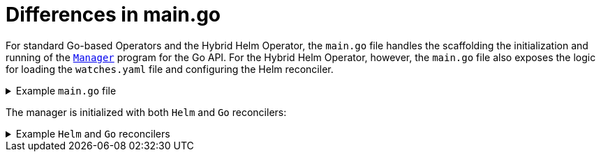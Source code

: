 // Module included in the following assemblies:
//
// * operators/operator_sdk/helm/osdk-hybrid-helm.adoc

:_content-type: CONCEPT
[id="osdk-hh-main-go_{context}"]
= Differences in main.go

For standard Go-based Operators and the Hybrid Helm Operator, the `main.go` file handles the scaffolding the initialization and running of the link:https://pkg.go.dev/sigs.k8s.io/controller-runtime/pkg/manager#Manager[`Manager`] program for the Go API. For the Hybrid Helm Operator, however, the `main.go` file also exposes the logic for loading the `watches.yaml` file and configuring the Helm reconciler.

.Example `main.go` file
[%collapsible]
====
[source,terminal]
----
...
	for _, w := range ws {
		// Register controller with the factory
		reconcilePeriod := defaultReconcilePeriod
		if w.ReconcilePeriod != nil {
			reconcilePeriod = w.ReconcilePeriod.Duration
		}

		maxConcurrentReconciles := defaultMaxConcurrentReconciles
		if w.MaxConcurrentReconciles != nil {
			maxConcurrentReconciles = *w.MaxConcurrentReconciles
		}

		r, err := reconciler.New(
			reconciler.WithChart(*w.Chart),
			reconciler.WithGroupVersionKind(w.GroupVersionKind),
			reconciler.WithOverrideValues(w.OverrideValues),
			reconciler.SkipDependentWatches(w.WatchDependentResources != nil && !*w.WatchDependentResources),
			reconciler.WithMaxConcurrentReconciles(maxConcurrentReconciles),
			reconciler.WithReconcilePeriod(reconcilePeriod),
			reconciler.WithInstallAnnotations(annotation.DefaultInstallAnnotations...),
			reconciler.WithUpgradeAnnotations(annotation.DefaultUpgradeAnnotations...),
			reconciler.WithUninstallAnnotations(annotation.DefaultUninstallAnnotations...),
		)
...
----
====

The manager is initialized with both `Helm` and `Go` reconcilers:

.Example `Helm` and `Go` reconcilers
[%collapsible]
====
[source,terminal]
----
...
// Setup manager with Go API
   if err = (&controllers.MemcachedBackupReconciler{
		Client: mgr.GetClient(),
		Scheme: mgr.GetScheme(),
	}).SetupWithManager(mgr); err != nil {
		setupLog.Error(err, "unable to create controller", "controller", "MemcachedBackup")
		os.Exit(1)
	}

   ...
// Setup manager with Helm API
	for _, w := range ws {

      ...
		if err := r.SetupWithManager(mgr); err != nil {
			setupLog.Error(err, "unable to create controller", "controller", "Helm")
			os.Exit(1)
		}
		setupLog.Info("configured watch", "gvk", w.GroupVersionKind, "chartPath", w.ChartPath, "maxConcurrentReconciles", maxConcurrentReconciles, "reconcilePeriod", reconcilePeriod)
	}

// Start the manager
   if err := mgr.Start(ctrl.SetupSignalHandler()); err != nil {
		setupLog.Error(err, "problem running manager")
		os.Exit(1)
	}
----
====
